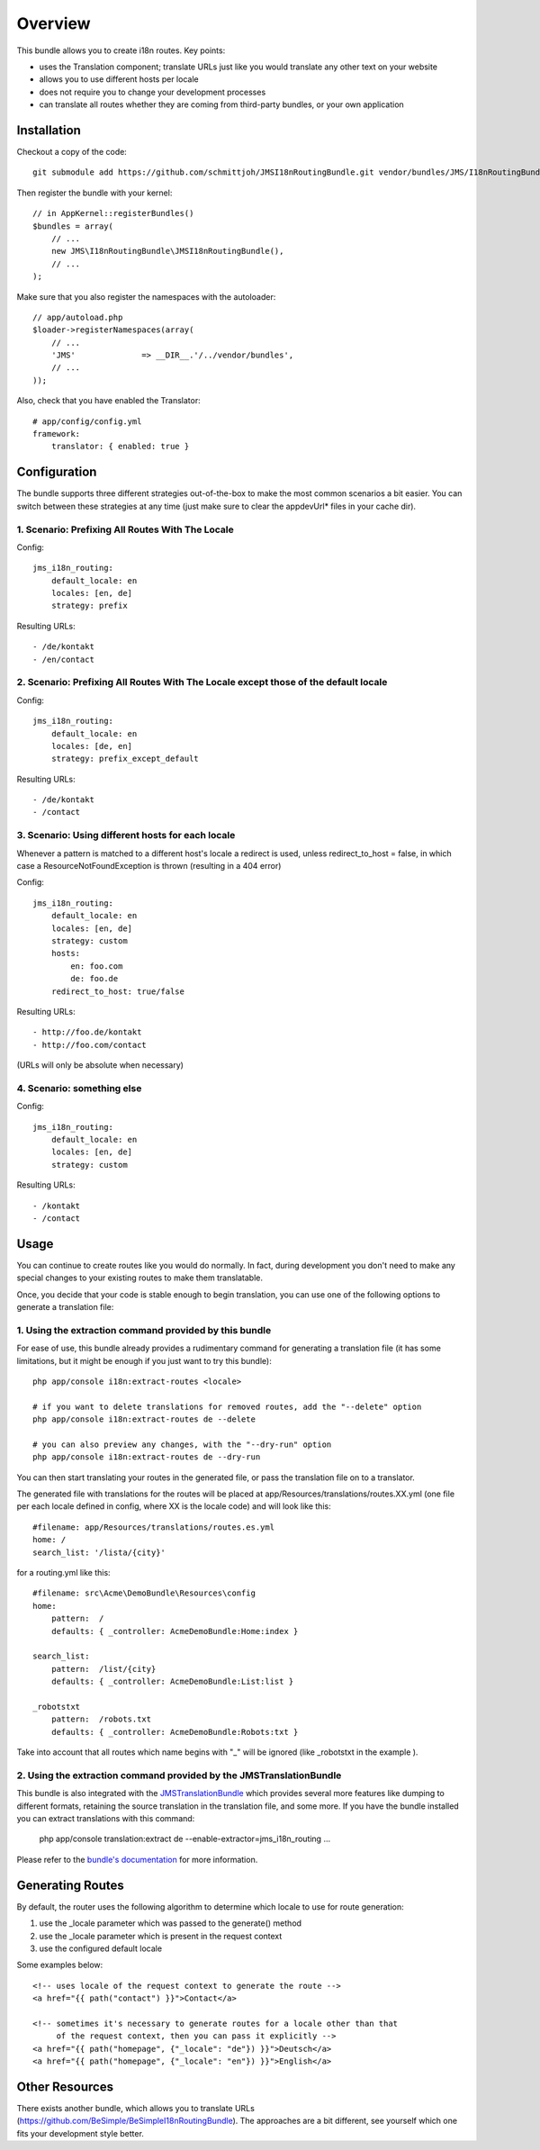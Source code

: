 ========
Overview
========

This bundle allows you to create i18n routes. Key points:

- uses the Translation component; translate URLs just like you would translate 
  any other text on your website
- allows you to use different hosts per locale
- does not require you to change your development processes
- can translate all routes whether they are coming from third-party bundles,
  or your own application


Installation
------------
Checkout a copy of the code::

    git submodule add https://github.com/schmittjoh/JMSI18nRoutingBundle.git vendor/bundles/JMS/I18nRoutingBundle

Then register the bundle with your kernel::

    // in AppKernel::registerBundles()
    $bundles = array(
        // ...
        new JMS\I18nRoutingBundle\JMSI18nRoutingBundle(),
        // ...
    );

Make sure that you also register the namespaces with the autoloader::

    // app/autoload.php
    $loader->registerNamespaces(array(
        // ...
        'JMS'              => __DIR__.'/../vendor/bundles',
        // ...
    ));

Also, check that you have enabled the Translator::

    # app/config/config.yml
    framework:
        translator: { enabled: true }

Configuration
-------------
The bundle supports three different strategies out-of-the-box to make the
most common scenarios a bit easier. You can switch between these strategies
at any time (just make sure to clear the appdevUrl* files in your cache dir).

1. Scenario: Prefixing All Routes With The Locale
~~~~~~~~~~~~~~~~~~~~~~~~~~~~~~~~~~~~~~~~~~~~~~~~~

Config::

    jms_i18n_routing:
        default_locale: en
        locales: [en, de]
        strategy: prefix

Resulting URLs::

- /de/kontakt
- /en/contact


2. Scenario: Prefixing All Routes With The Locale except those of the default locale
~~~~~~~~~~~~~~~~~~~~~~~~~~~~~~~~~~~~~~~~~~~~~~~~~~~~~~~~~~~~~~~~~~~~~~~~~~~~~~~~~~~~

Config::

    jms_i18n_routing:
        default_locale: en
        locales: [de, en]
        strategy: prefix_except_default
        
Resulting URLs::

- /de/kontakt
- /contact

3. Scenario: Using different hosts for each locale
~~~~~~~~~~~~~~~~~~~~~~~~~~~~~~~~~~~~~~~~~~~~~~~~~~~~~~~~~~~~~~~~~~~~~~~~
Whenever a pattern is matched to a different host's locale a redirect
is used, unless redirect_to_host = false, in which case a
ResourceNotFoundException is thrown (resulting in a 404 error)

Config::

    jms_i18n_routing:
        default_locale: en
        locales: [en, de]
        strategy: custom
        hosts:
            en: foo.com
            de: foo.de 
        redirect_to_host: true/false

Resulting URLs::

- http://foo.de/kontakt
- http://foo.com/contact

(URLs will only be absolute when necessary)

4. Scenario: something else
~~~~~~~~~~~~~~~~~~~~~~~~~~~

Config:: 

    jms_i18n_routing:
        default_locale: en
        locales: [en, de]
        strategy: custom

Resulting URLs::

- /kontakt
- /contact


Usage
-----
You can continue to create routes like you would do normally. In fact,
during development you don't need to make any special changes to your existing 
routes to make them translatable.

Once, you decide that your code is stable enough to begin translation, you can
use one of the following options to generate a translation file:

1. Using the extraction command provided by this bundle
~~~~~~~~~~~~~~~~~~~~~~~~~~~~~~~~~~~~~~~~~~~~~~~~~~~~~~~
For ease of use, this bundle already provides a rudimentary command for generating 
a translation file (it has some limitations, but it might be enough if you just 
want to try this bundle):: 

    php app/console i18n:extract-routes <locale>

    # if you want to delete translations for removed routes, add the "--delete" option
    php app/console i18n:extract-routes de --delete

    # you can also preview any changes, with the "--dry-run" option
    php app/console i18n:extract-routes de --dry-run

You can then start translating your routes in the generated file, or pass the 
translation file on to a translator.

The generated file with translations for the routes will be placed at app/Resources/translations/routes.XX.yml
(one file per each locale defined in config, where XX is the locale code) and will look like this::

    #filename: app/Resources/translations/routes.es.yml
    home: /
    search_list: '/lista/{city}'

for a routing.yml like this::

    #filename: src\Acme\DemoBundle\Resources\config
    home:
        pattern:  /
        defaults: { _controller: AcmeDemoBundle:Home:index }

    search_list:
        pattern:  /list/{city}
        defaults: { _controller: AcmeDemoBundle:List:list }
    
    _robotstxt
        pattern:  /robots.txt
        defaults: { _controller: AcmeDemoBundle:Robots:txt }

Take into account that all routes which name begins with "_" will be ignored (like _robotstxt in the example ).

2. Using the extraction command provided by the JMSTranslationBundle
~~~~~~~~~~~~~~~~~~~~~~~~~~~~~~~~~~~~~~~~~~~~~~~~~~~~~~~~~~~~~~~~~~~~
This bundle is also integrated with the JMSTranslationBundle_ which provides several
more features like dumping to different formats, retaining the source translation in
the translation file, and some more. If you have the bundle installed you can
extract translations with this command:

    php app/console translation:extract de --enable-extractor=jms_i18n_routing ...
    
Please refer to the `bundle's documentation`_ for more information.

.. _JMSTranslationBundle: https://github.com/schmittjoh/JMSTranslationBundle
.. _bundle's documentation: https://github.com/schmittjoh/JMSTranslationBundle/blob/master/Resources/doc/index.rst


Generating Routes
-----------------
By default, the router uses the following algorithm to determine which locale to
use for route generation:

1. use the _locale parameter which was passed to the generate() method
2. use the _locale parameter which is present in the request context
3. use the configured default locale

Some examples below::

    <!-- uses locale of the request context to generate the route -->
    <a href="{{ path("contact") }}">Contact</a>
    
    <!-- sometimes it's necessary to generate routes for a locale other than that
         of the request context, then you can pass it explicitly -->
    <a href="{{ path("homepage", {"_locale": "de"}) }}">Deutsch</a>
    <a href="{{ path("homepage", {"_locale": "en"}) }}">English</a>

Other Resources
---------------
There exists another bundle, which allows you to translate URLs
(https://github.com/BeSimple/BeSimpleI18nRoutingBundle). The approaches are a bit
different, see yourself which one fits your development style better.
